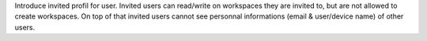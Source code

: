 Introduce invited profil for user.
Invited users can read/write on workspaces they are invited to, but are not allowed to create workspaces.
On top of that invited users cannot see personnal informations (email & user/device name)
of other users.
